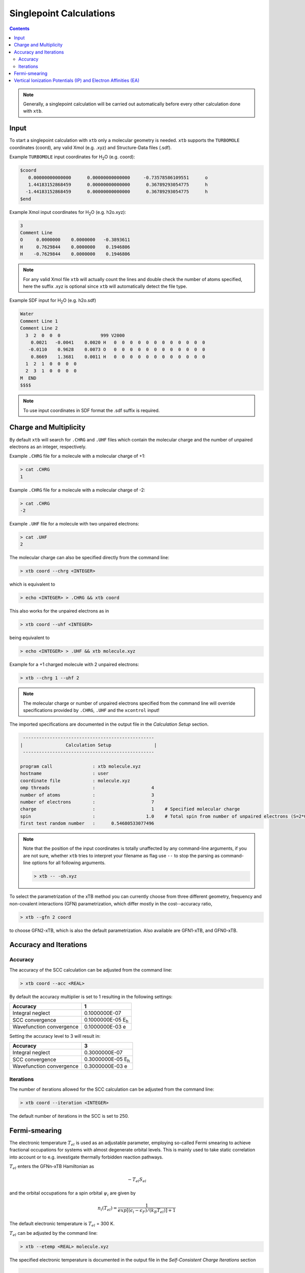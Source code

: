 .. _sp:

----------------------------
Singlepoint Calculations
----------------------------

.. contents::

.. note:: Generally, a singlepoint calculation will be carried out automatically before every other calculation done with ``xtb``.

Input
========================


To start a singlepoint calculation with ``xtb`` only a molecular geometry is needed. ``xtb`` supports the ``TURBOMOLE`` coordinates (coord), any valid Xmol (e.g. .xyz) and Structure-Data files (.sdf).


Example ``TURBOMOLE`` input coordinates for H\ :sub:`2`\ O (e.g. coord):

.. code:: bash

   $coord
      0.00000000000000      0.00000000000000     -0.73578586109551      o
      1.44183152868459      0.00000000000000      0.36789293054775      h
     -1.44183152868459      0.00000000000000      0.36789293054775      h
   $end

Example Xmol input coordinates for H\ :sub:`2`\ O (e.g. h2o.xyz):   

.. code:: bash

   3
   Comment Line
   O     0.0000000    0.0000000   -0.3893611 
   H     0.7629844    0.0000000    0.1946806 
   H    -0.7629844    0.0000000    0.1946806
   
.. note:: For any valid Xmol file ``xtb`` will actually count the lines and double check
          the number of atoms specified, here the suffix .xyz is optional since ``xtb``
          will automatically detect the file type.   
   
Example SDF input for H\ :sub:`2`\ O (e.g. h2o.sdf)

.. code:: bash

   Water
   Comment Line 1
   Comment Line 2
     3  2  0  0  0               999 V2000
       0.0021   -0.0041    0.0020 H   0  0  0  0  0  0  0  0  0  0  0  0
      -0.0110    0.9628    0.0073 O   0  0  0  0  0  0  0  0  0  0  0  0
       0.8669    1.3681    0.0011 H   0  0  0  0  0  0  0  0  0  0  0  0
     1  2  1  0  0  0  0
     2  3  1  0  0  0  0
   M  END
   $$$$

.. note:: To use input coordinates in SDF format the .sdf suffix is required.     
   

Charge and Multiplicity
=================================

By default ``xtb`` will search for ``.CHRG`` and ``.UHF`` files which contain the molecular charge 
and the number of unpaired electrons as an integer, respectively.

Example ``.CHRG`` file for a molecule with a molecular charge of +1:

.. code:: bash

   > cat .CHRG
   1

Example ``.CHRG`` file for a molecule with a molecular charge of -2:   
   
.. code:: bash
   
   > cat .CHRG
   -2

Example ``.UHF`` file for a molecule with two unpaired electrons:   
   
.. code:: bash

   > cat .UHF
   2

The molecular charge can also be specified directly from the command line:

.. code:: sh

  > xtb coord --chrg <INTEGER>
  
which is equivalent to

.. code:: sh

  > echo <INTEGER> > .CHRG && xtb coord


This also works for the unpaired electrons as in

.. code:: sh

  > xtb coord --uhf <INTEGER>

being equivalent to

.. code:: sh

  > echo <INTEGER> > .UHF && xtb molecule.xyz
  
Example for a +1 charged molecule with 2 unpaired electrons:

   
.. code:: bash

  > xtb --chrg 1 --uhf 2


.. note:: The molecular charge or number of unpaired electrons specified from the command line will override specifications provided by ``.CHRG``, ``.UHF`` and the ``xcontrol`` input!    
   
   
The imported specifications are documented in the output file in the *Calculation Setup* section.

.. code:: bash

   
           -------------------------------------------------
          |                Calculation Setup                |
           -------------------------------------------------

          program call               : xtb molecule.xyz
          hostname                   : user
          coordinate file            : molecule.xyz
          omp threads                :                     4
          number of atoms            :                     3
          number of electrons        :                     7
          charge                     :                     1    # Specified molecular charge
          spin                       :                   1.0    # Total spin from number of unpaired electrons (S=2*0.5=1)
          first test random number   :      0.54680533077496



.. note:: Note that the position of the input coordinates is totally unaffected
          by any command-line arguments, if you are not sure, whether ``xtb`` tries
          to interpret your filename as flag use ``--`` to stop the parsing
          as command-line options for all following arguments.

          .. code:: sh

            > xtb -- -oh.xyz

To select the parametrization of the xTB method you can currently choose
from three different geometry, frequency and non-covalent interactions (GFN)
parametrization, which differ mostly in the cost--accuracy ratio,

.. code:: sh

  > xtb --gfn 2 coord

to choose GFN2-xTB, which is also the default parametrization. Also
available are GFN1-xTB, and GFN0-xTB.

Accuracy and Iterations
=================================

Accuracy
---------

The accuracy of the SCC calculation can be adjusted from the command line:

.. code:: sh

  > xtb coord --acc <REAL>
  
By default the accuracy multiplier is set to 1 resulting in the following settings:

+---------------------------+------------------------------------+
| Accuracy                  |           1                        |
+===========================+====================================+
| Integral neglect          |     0.1000000E-07                  |
+---------------------------+------------------------------------+
| SCC convergence           |     0.1000000E-05 E\ :sub:`h`\     |
+---------------------------+------------------------------------+
| Wavefunction convergence  |     0.1000000E-03 e                |
+---------------------------+------------------------------------+

Setting the accuracy level to 3 will result in:

+---------------------------+------------------------------------+
| Accuracy                  |           3                        |
+===========================+====================================+
| Integral neglect          |     0.3000000E-07                  |
+---------------------------+------------------------------------+
| SCC convergence           |     0.3000000E-05 E\ :sub:`h`\     |
+---------------------------+------------------------------------+
| Wavefunction convergence  |     0.3000000E-03 e                |
+---------------------------+------------------------------------+


Iterations
------------

The number of iterations allowed for the SCC calculation can be adjusted from the command line:

.. code:: sh

  > xtb coord --iteration <INTEGER>
  
The default number of iterations in the SCC is set to 250.

Fermi-smearing
=================================

The electronic temperature :math:`T_{el}` is used as an adjustable parameter, employing so-called Fermi 
smearing to achieve fractional occupations for systems with almost degenerate orbital levels. 
This is mainly used to take static correlation into account or to e.g. investigate thermally forbidden reaction pathways.

:math:`T_{el}` enters the GFNn-xTB Hamiltonian as

.. math::

   -T_{el}S_{el}
   
and the orbital occupations for a spin orbital :math:`\psi_{i}` are given by

.. math::

   n_{i}(T_{el})=\frac{1}{exp[(\epsilon _{i}- \epsilon _{F})/(k_{B}T_{el})]+1}

The default electronic temperature is :math:`T_{el}` = 300 K.

:math:`T_{el}` can be adjusted by the command line:

.. code:: sh

  > xtb --etemp <REAL> molecule.xyz

            
The specified electronic temperature is documented in the output file in the *Self-Consistent Charge Iterations* section

.. code:: bash           
            
             -------------------------------------------------
            |        Self-Consistent Charge Iterations        |
             -------------------------------------------------
   
   Ncao       : 6
   Nao        : 6
   Nshell     : 4
   Nel        : 8
   T(el)      :  5000.0   # Specified electronic temperature
   intcut     :    25.0
   scfconv/Eh :  0.100E-05
     qconv/e  :  0.100E-03
   intneglect :  0.100E-07
   broydamp   :      0.400

      
.. note:: Sometimes you may face difficulties converging the self consistent
          charge iterations. In this case increasing the electronic temperature 
          and restarting at the converged calculation with normal temperature can help.

          .. code:: sh

            > xtb --etemp 1000.0 coord && xtb --restart coord
  
  
Vertical Ionization Potentials (IP) and Electron Affinities (EA)
==================================================================================

soon`\ |trade|`
